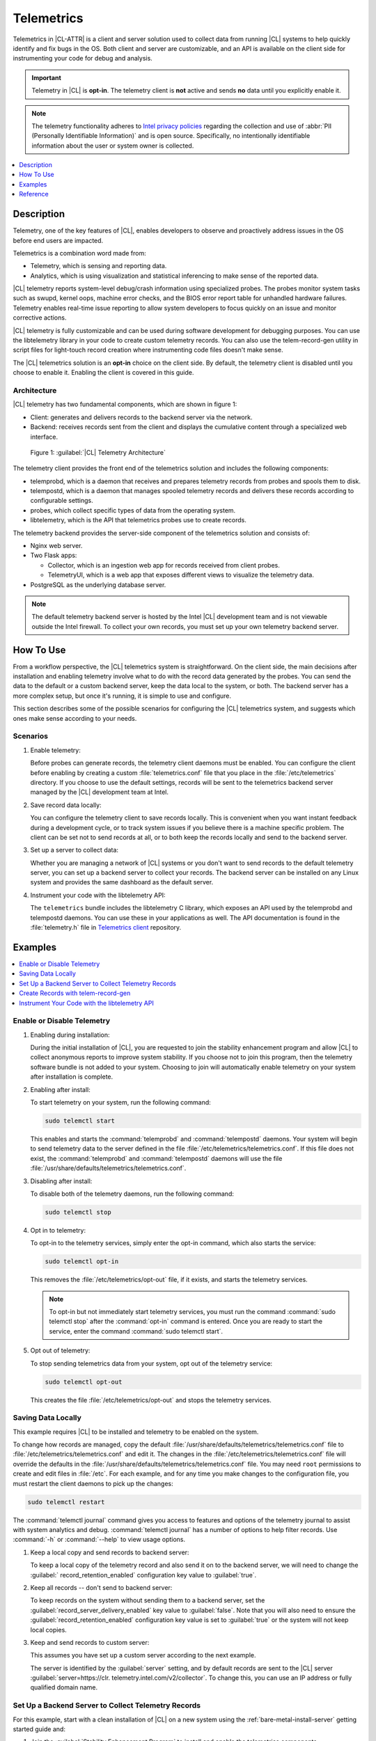 .. _telem-guide:

Telemetrics
###########

Telemetrics in |CL-ATTR| is a client and server solution used to collect
data from running |CL| systems to help quickly identify and fix bugs in the
OS.  Both client and server are customizable, and an API is available on the
client side for instrumenting your code for debug and analysis.

.. important::

   Telemetry in |CL| is **opt-in**. The telemetry client is **not**  active
   and sends **no** data until you explicitly enable it.

.. note::

   The telemetry functionality adheres to `Intel privacy policies`_ regarding
   the collection and use of :abbr:`PII (Personally Identifiable Information)`
   and is open source. 
   Specifically, no intentionally identifiable information about the user or
   system owner is collected.

.. contents::
   :local:
   :depth: 1


Description
***********

Telemetry, one of the key features of |CL|, enables developers to observe and
proactively address issues in the OS before end users are impacted.

Telemetrics is a combination word made from:

* Telemetry, which is sensing and reporting data.
* Analytics, which is using visualization and statistical inferencing to make
  sense of the reported data.

|CL| telemetry reports system-level debug/crash information using specialized
probes. The probes monitor system tasks such as swupd, kernel oops, machine
error checks, and the BIOS error report table for unhandled hardware
failures. Telemetry enables real-time issue reporting to allow system
developers to focus quickly on an issue and monitor corrective actions.

|CL| telemetry is fully customizable and can be used during software
development for debugging purposes. You can use the libtelemetry library in
your code to create custom telemetry records. You can also use the
telem-record-gen utility in script files for light-touch record creation
where instrumenting code files doesn't make sense.

The |CL| telemetrics solution is an **opt-in** choice on the client side.
By default, the telemetry client is disabled until you choose to enable it.
Enabling the client is covered in this guide.

Architecture
============

|CL| telemetry has two fundamental components, which are shown in figure 1:

* Client: generates and delivers records to the backend server via the network.

* Backend: receives records sent from the client and displays the cumulative
  content through a specialized web interface.

.. figure:: figures/telemetry-e2e.png
   :alt: Figure 1, Telemetry Architecture

   Figure 1: :guilabel:`|CL| Telemetry Architecture`

The telemetry client provides the front end of the telemetrics solution and
includes the following components:

* telemprobd, which is a daemon that receives and prepares telemetry records
  from probes and spools them to disk.
* telempostd, which is a daemon that manages spooled telemetry records and
  delivers these records according to configurable settings.
* probes, which collect specific types of data from the operating system.
* libtelemetry, which is the API that telemetrics probes use to create records.

The telemetry backend provides the server-side component of the telemetrics
solution and consists of:

* Nginx web server.
* Two Flask apps:

  * Collector, which is an ingestion web app for records received from client
    probes.
  * TelemetryUI, which is a web app that exposes different views to visualize
    the telemetry data.
* PostgreSQL as the underlying database server.

.. note::

   The default telemetry backend server is hosted by the Intel |CL| development
   team and is not viewable outside the Intel firewall. To collect your own
   records, you must set up your own telemetry backend server.



How To Use
**********

From a workflow perspective, the |CL| telemetrics system is straightforward.
On the client side, the main decisions after installation and enabling
telemetry involve what to do with the record data generated by the probes.
You can send the data to the default or a custom backend server, keep the data
local to the system, or both. The backend server has a more complex setup, but
once it's running, it is simple to use and configure.

This section describes some of the possible scenarios for configuring
the |CL| telemetrics system, and suggests which ones make sense according to
your needs.

Scenarios
=========

#. Enable telemetry:

   Before probes can generate records, the telemetry client daemons must be
   enabled. You can configure the client before enabling by creating a custom
   :file:`telemetrics.conf` file that you place in the :file:`/etc/telemetrics`
   directory. If you choose to use the default settings, records will be sent
   to the telemetrics backend server managed by the |CL| development team at
   Intel.

#. Save record data locally:

   You can configure the telemetry client to save records locally.  This is
   convenient when you want instant feedback during a development cycle, or to
   track system issues if you believe there is a machine specific problem. The
   client can be set not to send records at all, or to both keep the records
   locally and send to the backend server.

#. Set up a server to collect data:

   Whether you are managing a network of |CL| systems or you don't want to
   send records to the default telemetry server, you can set up a backend
   server to collect your records. The backend server can be installed on any
   Linux system and provides the same dashboard as the default server.


#. Instrument your code with the libtelemetry API:

   The ``telemetrics`` bundle includes the libtelemetry C library, which
   exposes an API used by the telemprobd and telempostd daemons. You can use
   these in your applications as well. The API documentation is found in the
   :file:`telemetry.h` file in `Telemetrics client`_ repository.


Examples
********

.. contents::
   :local:
   :depth: 1

Enable or Disable Telemetry
===========================

#. Enabling during installation:

   During the initial installation of |CL|, you are requested to join the
   stability enhancement program and allow |CL| to collect anonymous reports to
   improve system stability. If you choose not to join this program, then the
   telemetry software bundle is not added to your system. Choosing to join will
   automatically enable telemetry on your system after installation is
   complete.

#. Enabling after install:

   To start telemetry on your system, run the following command:

   .. code-block:: bash

      sudo telemctl start

   This enables and starts the :command:`telemprobd` and :command:`telempostd`
   daemons. Your system will begin to send telemetry data to the server defined
   in the file :file:`/etc/telemetrics/telemetrics.conf`. If this file does not
   exist, the :command:`telemprobd` and :command:`telempostd` daemons will use
   the file :file:`/usr/share/defaults/telemetrics/telemetrics.conf`.

#. Disabling after install:

   To disable both of the telemetry daemons, run the following command:

   .. code-block:: bash

      sudo telemctl stop

#. Opt in to telemetry:

   To opt-in to the telemetry services, simply enter the opt-in command, which  
   also starts the service:

   .. code-block:: bash

      sudo telemctl opt-in

   This removes the :file:`/etc/telemetrics/opt-out` file, if it exists, and
   starts the telemetry services.

   .. note::

      To opt-in but not immediately start telemetry services, you must
      run the command :command:`sudo telemctl stop` after the :command:`opt-in`
      command is entered. Once you are ready to start the service, enter the
      command :command:`sudo telemctl start`.

#. Opt out of telemetry:

   To stop sending telemetrics data from your system, opt out of the telemetry
   service:

   .. code-block:: bash

      sudo telemctl opt-out

   This creates the file :file:`/etc/telemetrics/opt-out` and stops the
   telemetry services.


Saving Data Locally
===================

This example requires |CL| to be installed and telemetry to be enabled on the
system.

To change how records are managed, copy the default
:file:`/usr/share/defaults/telemetrics/telemetrics.conf` file to
:file:`/etc/telemetrics/telemetrics.conf` and edit it.  The changes in the
:file:`/etc/telemetrics/telemetrics.conf` file will override the defaults in
the :file:`/usr/share/defaults/telemetrics/telemetrics.conf` file. You may need
``root`` permissions to create and edit files in :file:`/etc`. For each
example, and for any time you make changes to the configuration file, you must
restart the client daemons to pick up the changes:

.. code-block:: bash

  sudo telemctl restart


The :command:`telemctl journal` command gives you access to features and
options of the telemetry journal to assist with system analytics and debug.
:command:`telemctl journal` has a number of options to help filter records.
Use :command:`-h` or :command:`--help` to view usage options.


#. Keep a local copy and send records to backend server:

   To keep a local copy of the telemetry record and also send it on to the
   backend server, we will need to change the :guilabel:`
   record_retention_enabled` configuration key value to :guilabel:`true`.


#. Keep all records  -- don't send to backend server:

   To keep records on the system without sending them to a backend server, set
   the :guilabel:`record_server_delivery_enabled` key value to
   :guilabel:`false`.  Note that you will also need to ensure the
   :guilabel:`record_retention_enabled` configuration key value is set to
   :guilabel:`true` or the system will not keep local copies.

#. Keep and send records to custom server:

   This assumes you have set up a custom server according to the next example.

   The server is identified by the :guilabel:`server` setting, and by default
   records are sent to the |CL| server :guilabel:`server=https://clr.
   telemetry.intel.com/v2/collector`.  To change this, you can use an IP
   address or fully qualified domain name.



Set Up a Backend Server to Collect Telemetry Records
====================================================

For this example, start with a clean installation of |CL| on a new system
using the :ref:`bare-metal-install-server` getting started guide and:

#. Join the :guilabel:`Stability Enhancement Program` to install and
   enable the telemetrics components.

#. Select the manual installation method with the following settings:

   * Set the hostname to :guilabel:`clr-telem-server`,
   * Create an administrative user named :guilabel:`clear` and add this user
     to sudoers

#. Log in with your administrative user, from your :file:`$HOME` directory, 
   run :command:`git` to clone the :guilabel:`telemetrics-backend` repository
   into the :file:`$HOME/telemetrics-backend` directory:

   .. code-block:: console

      git clone https://github.com/clearlinux/telemetrics-backend

   .. note::

      You may need to set up the :envvar:`https_proxy` environment variable if
      you have issues reaching github.com.

#. Change your current working directory to :file:`telemetrics-backend/scripts`.
#. Before you install the telemetrics backend with the :file:`deploy.sh` script
   file in the next step, here is an explanation of the options to be specified:

   * *-a install* to perform an install
   * *-d clr* to install to a |CL| distro
   * *-H localhost* to set the domain to localhost

   .. caution::
      The :file:`deploy.sh` shell script has minimal error checking and makes
      several changes to your system.  Be sure that the options you define on
      the cmdline are correct before proceeding.

#. Run the shell script from the :file:`$HOME/telemetrics-backend/scripts`
   directory:

   .. code-block:: console

      ./deploy.sh -H localhost -a install -d clr



   The script starts and lists all the defined options and prompts you for
   the :guilabel:`PostgreSQL` database password.

   .. code-block:: console

      Options:
       host: localhost
       distro: clr
       action: install
       repo: https://github.com/clearlinux/telemetrics-backend
       source: master
       type: git
       DB password: (default: postgres):

#. For the :guilabel:`DB password:`, press the :kbd:`Enter` key to accept the
   default password `postgres`.

   .. note::

      The :file:`deploy.sh` script uses :command:`sudo` to run commands and you
      may be prompted to enter your user password at any time while the script
      is executing. If this occurs, enter your user password to execute the
      :command:`sudo` command.


#. After all the server components have been installed, you are prompted to
   enter the :guilabel:`PostgreSQL` database password to change it as
   illustrated below:

   .. code-block:: console

      Enter password for 'postgres' user:
      New password:
      Retype new password:
      passwd: password updated successfully

   Enter `postgres` for the current value of the password and then enter a new
   password, retype it to verify the new password and the
   :guilabel:`PostgreSQL` database password will be updated.

#. After the installation is complete, you can use your web browser to view the
   new server by opening the browser on the system and typing in ``localhost``
   in the address bar.  You should see a web page similar to the one shown in
   figure 1:

   .. figure:: figures/telemetry-backend-1.png
      :alt: Telemetry UI

      Figure 1: :guilabel:`Telemetry UI`



Create Records with telem-record-gen
====================================

The telemetrics bundle provides a record generator tool called
``telem-record-gen``. This tool can be used to create records from shell
scripts or the command line when writing a probe in C is not desirable.
Records are sent to the backend server, and can also be echoed to stdout.

There are three ways to supply the payload to the record.

#. On the command line, use the :command:`-p <string>` option:

   .. code-block:: bash

      telem-record-gen -c a/b/c -n -o -p 'payload goes here'

   .. code-block:: console

      record_format_version: 4
      classification: a/b/c
      severity: 1
      machine_id: FFFFFFFF
      creation_timestamp: 1539023189
      arch: x86_64
      host_type: innotek GmbH|VirtualBox|1.2
      build: 25180
      kernel_version: 4.14.71-404.lts
      payload_format_version: 1
      system_name: clear-linux-os
      board_name: VirtualBox|Oracle Corporation
      cpu_model: Intel(R) Core(TM) i7-4650U CPU @ 1.70GHz
      bios_version: VirtualBox
      event_id: 2236710e4fc11e4a646ce956c7802788

      payload goes here

#. Specify a file that contains the payload with the option
   :command:`-P path/to/file`.

   .. code-block:: bash

      telem-record-gen -c a/b/c -n -o -P ./payload_file.txt

   .. code-block:: console

      record_format_version: 4
      classification: a/b/c
      severity: 1
      machine_id: FFFFFFFF
      creation_timestamp: 1539023621
      arch: x86_64
      host_type: innotek GmbH|VirtualBox|1.2
      build: 25180
      kernel_version: 4.14.71-404.lts
      payload_format_version: 1
      system_name: clear-linux-os
      board_name: VirtualBox|Oracle Corporation
      cpu_model: Intel(R) Core(TM) i7-4650U CPU @ 1.70GHz
      bios_version: VirtualBox
      event_id: d73d6040afd7693cccdfece479df9795

      payload read from file

#. If the :command:`-p` or :command:`-P` options are absent, the tool reads
   from stdin so you can use it in a :file:`heredoc` in scripts.

   .. code-block:: bash

      #telem-record-gen -c a/b/c -n -o << HEOF
      payload read from stdin
      HEOF

   .. code-block:: console

      record_format_version: 4
      classification: a/b/c
      severity: 1
      machine_id: FFFFFFFF
      creation_timestamp: 1539023621
      arch: x86_64
      host_type: innotek GmbH|VirtualBox|1.2
      build: 25180
      kernel_version: 4.14.71-404.lts
      payload_format_version: 1
      system_name: clear-linux-os
      board_name: VirtualBox|Oracle Corporation
      cpu_model: Intel(R) Core(TM) i7-4650U CPU @ 1.70GHz
      bios_version: VirtualBox
      event_id: 2f070e8e71679f2b1f28794e3a6c42ee

      payload read from stdin



Instrument Your Code with the libtelemetry API
==============================================

Prerequisites
-------------

Confirm that the telemetrics header file is located on the system at
:file:`usr/include/telemetry.h`  The `latest version`_ of the file can also be
found on github for reference, but installing the `telemetry` bundle will
install the header file that matches your |CL| version.

#. Includes and variables:

   You must include the following headers in your code to use the API:

   .. code-block:: console

      #define _GNU_SOURCE
      #include <stdlib.h>
      #include <stdio.h>
      #include <string.h>
      #include <telemetry.h>


   Use the following code to create the variables needed to hold the data for
   the record to be created:

   .. code-block:: console

      uint32_t severity = 1;
      uint32_t payload_version = 1;
      char classification[30] = "org.clearlinux/hello/world";
      struct telem_ref *tm_handle = NULL;
      char *payload;
      int ret = 0;



   Severity:
    Type: uint32_t
    Value:  Severity field value. Accepted values are in the range 1-4, with
    1 being the lowest severity, and 4 being the highest severity. Values
    provided outside of this range are clamped to 1 or 4. [low, med, high,
    crit]

   Payload_version:
    Type: uint32_t
    Value: Payload format version. The only supported value right now is 1,
    which indicates that the payload is a freely-formatted (unstructured)
    string. Values greater than 1 are reserved for future use.

   Classification:
     Type: char array
     Value: It should have the form, DOMAIN/PROBENAME/REST: DOMAIN is the 
     reverse domain to use as a namespace for the probe (e.g. org.clearlinux);
     PROBENAME is the name of the probe; and REST is an arbitrary value that
     the probe should use to classify the record. The maximum length for the
     classification string is 122 bytes. Each sub-category may be no longer
     than 40 bytes long. Two / delimiters are required.

   Tm_handle:
     Type: Telem_ref struct pointer
     Value:  Struct pointer declared by the caller, The struct is initialized
     if the function returns success.

   Payload:
     Type: char pointer
     Value: The payload to set



#. For this example, we'll set the payload to “hello” by using ``asprintf()``:

   .. code-block:: console

         if (asprintf(&payload, "hello\n") < 0) {
           exit(EXIT_FAILURE);
            }



   The functions ``asprintf()`` and ``vasprintf()`` are analogs of
   ``sprintf(3)`` and ``vsprintf(3)``, except that they allocate a string
   large enough to hold the output including the terminating null byte ('\0'),
   and return a pointer to it via the first argument.  This pointer should be
   passed to ``free(3)`` to release the allocated storage when it is no longer
   needed.

#. Create the new telemetry record:

   The  function  ``tm_create_record()`` initializes a telemetry record and
   sets the severity and classification of that record, as well as the payload
   version number. The memory needed to store the telemetry record is allocated
   and should be freed with ``tm_free_record()`` when no longer needed.

   .. code-block:: console

      if ((ret = tm_create_record(&tm_handle, severity,    classification, payload_version)) < 0) {
      printf("Failed to create record: %s\n", strerror(-ret));
      ret = 1;
      goto fail;
      }

#. Set the payload field of a telemetrics record:

   The function ``tm_set_payload()`` attaches the provided telemetry record
   data to the telemetry record. The current maximum payload size is 8192b.

   .. code-block:: console

      if ((ret = tm_set_payload(tm_handle, payload)) < 0) {
         printf("Failed to set record payload: %s\n", strerror(-ret));
         ret = 1;
         goto fail;
      }
      free(payload);

   The ``free()`` function frees the memory space pointed to by ptr, which
   must have been returned by a previous call to ``malloc()``, ``calloc()``,
   or ``realloc()``.  Otherwise, or if ``free(ptr)`` has already been called
   before, undefined behavior occurs.  If ptr is NULL, no operation is
   performed.

#. Send a record to the telemetrics daemon:

   The function ``tm_send_record()`` delivers the record to the local
   ``telemprobd(1)`` service. Since the telemetry record was allocated by
   the program it should be freed with ``tm_free_record()`` when it is no
   longer needed.

   .. code-block:: console

      if ((ret = tm_send_record(tm_handle)) < 0) {
         printf("Failed to send record to daemon: %s\n", strerror(-ret));
         ret = 1;
         goto fail;
      } else {
         printf("Successfully sent record to daemon.\n");
         ret = 0;
      }
      fail:
      tm_free_record(tm_handle);
      tm_handle = NULL;

      return ret;


#. A full sample application with compiling flags:

   Create a new file test.c and add the following code:

   .. code-block:: console

        #define _GNU_SOURCE
        #include <stdlib.h>
        #include <stdio.h>
        #include <string.h>
        #include <telemetry.h>

        int main(int argc, char **argv)
        {
              uint32_t severity = 1;
              uint32_t payload_version = 1;
              char classification[30] = "org.clearlinux/hello/world";
              struct telem_ref *tm_handle = NULL;
              char *payload;

              int ret = 0;

              if (asprintf(&payload, "hello\n") < 0) {
                      exit(EXIT_FAILURE);
              }

              if ((ret = tm_create_record(&tm_handle, severity, classification, payload_version)) < 0) {
                      printf("Failed to create record: %s\n", strerror(-ret));
                      ret = 1;
                      goto fail;
              }

              if ((ret = tm_set_payload(tm_handle, payload)) < 0) {
                      printf("Failed to set record payload: %s\n", strerror(-ret));
                      ret = 1;
                      goto fail;
              }

              free(payload);

              if ((ret = tm_send_record(tm_handle)) < 0) {
                      printf("Failed to send record to daemon: %s\n", strerror(-ret));
                      ret = 1;
                      goto fail;
              } else {
                      printf("Successfully sent record to daemon.\n");
                      ret = 0;
              }
        fail:
              tm_free_record(tm_handle);
              tm_handle = NULL;

              return ret;
         }



   Compile with the gcc compiler, using this command:

   .. code-block:: bash

      gcc test.c -ltelemetry -o test_telem


   Test to ensure the program is working:

   .. code-block:: bash

      ./test_telem
      Successfully sent record to daemon.

   .. note::

      A full example of the `heartbeat probe`_ in C is documented in the
      source code.

Reference
*********

.. contents::
   :local:
   :depth: 1

The Telemetry API
=================

Installing the ``telemetrics`` bundle includes the libtelemetry C library,
which exposes an API used by the telemprobd and telempostd daemons. You can
use these in your applications as well. The API documentation is found in the
:file:`telemetry.h` file in `Telemetrics client`_ repository.

Client Configuration
====================

The telemetry client will look for the configuration file located at
:file:`/etc/telemetrics/telemetrics.conf` and use it if it exists. If the
file does not exist, the client will use the default configuration located
at :file:`/usr/share/defaults telemetrics/telemetrics.conf`. To modify or
customize the configuration, copy the file from
:file:`/usr/share/defaults/telemetrics` to :file:`/etc/telemetrics` and edit it.

Configuration Options
---------------------

The client uses the following configuration options from the config file:

* **server**: This specifies the web server to which telempostd sends the
  telemetry records.
* **socket_path**: This specifies the path of the unix domain socket on which
  the telemprobd listens for connections from the probes.
* **spool_dir**: This configuration option is related to spooling. If the
  daemon is not able to send the telemetry records to the backend server due
  to reasons such as the network availability, then it stores the records in
  a spool directory. This option specifies the path of the spool directory.
  This directory should be owned by the same user as the daemon.
* **record_expiry**: This is the time, in minutes, after which the records in
  the spool directory are deleted by the daemon.
* **spool_process_time**: This specifies the time interval, in seconds, that
  the daemon waits for before checking the spool directory for records. The
  daemon picks up the records in the order of modification date and tries to
  send the record to the server. It sends a maximum of 10 records at a time.
  If it was able to send a record successfully, it deletes the record from the
  spool. If the daemon finds a record older than the "record_expiry" time, then
  it deletes that record. The daemon looks at a maximum of 20 records in a
  single spool run loop.
* **rate_limit_enabled**: This determines whether rate-limiting is enabled
  or disabled. When enabled, there is a threshold on both records sent within
  a window of time, and record bytes sent within a window a time.
* **record_burst_limit**: This is the maximum amount of records allowed to be
  passed by the daemon within the record_window_length of time. If set to -1,
  the rate-limiting for record bursts is disabled.
* **record_window_length**: The time, in minutes (0-59), that establishes the
  window length for the record_burst_limit. For example, if
  record_burst_window=1000 and record_window_length=15, then no more than
  1000 records can be passed within any given fifteen-minute window.
* **byte_burst_limit**: This is the maximum amount of bytes that can be
  passed by the daemon within the byte_window_length of time. If set to -1,
  the rate-limiting for byte bursts is disabled.
* **byte_window_length**: This is the time, in minutes (0-59), that establishes
  the window length for the byte_burst_limit.
* **rate_limit_strategy**: This is the strategy chosen once the rate-limiting
  threshold has been reached. Currently the options are 'drop' or 'spool', 
  with spool being the default. If spool is chosen, records will be spooled
  and sent at a later time.
* **record_retention_enabled**: When this key is enabled (true) the daemon
  saves a copy of the payload on disk from all valid records. To avoid the
  excessive use of disk space only the latest 100 records are kept. The default
  value for this configuration key is false.
* **record_server_delivery_enabled**: This key controls the delivery of
  records to server; when enabled (default value), the record will be posted to
  the address in the configuration file. If this configuration key is disabled
  (false), records will not be spooled or posted to backend. This configuration
  key can be used in combination with record_retention_enabled to keep copies
  of telemetry records locally only.

  .. note::

  	 Configuration options may change as the telemetry client evolves.
  	 Please use the comments in the file itself as the most accurate
  	 reference for configuration.


Client Run-time Options
=======================

The |CL| telemetry client provides an admin tool called :guilabel:`telemctl`
for managing the telemetry services and probes. The tool is located in
:file:`/usr/bin`. Running it with no argument results in the following:

.. code-block:: bash

   sudo telemctl

.. code-block:: console

   /usr/bin/telemctl - Control actions for telemetry services
     stop       Stops all running telemetry services
     start      Starts all telemetry services
     restart    Restarts all telemetry services
     is-active  Checks if telemprobd and telempostd are active
     opt-in     Opts in to telemetry, and starts telemetry services
     opt-out    Opts out of telemetry, and stops telemetry services
     journal    Prints telemetry journal contents. Use -h argument for more
                options

start/stop/restart
------------------

The commands to start, stop and restart the telemetry services manage all
required services and probes on the system.  There is no need to separately
start/stop/restart the two client daemons **telemprobd** and **telempostd**.
The **restart** command option will call **telemctl stop** followed
by **telemctl start** .

is-active
---------

The `is-active` option reports whether the two client daemons are active. This
is useful to verify that the **opt-in** and **opt-out** options have taken
effect, or to ensure that telemetry is functioning on the system. Note that
both daemons are verified.

.. code-block:: bash

   sudo telemctl is-active

.. code-block:: console

   telemprobd : active
   telempostd : active



.. _Telemetrics client: https://github.com/clearlinux/telemetrics-client/
.. _latest version: https://github.com/clearlinux/telemetrics-client/tree/master/src
.. _heartbeat probe: https://github.com/clearlinux/telemetrics-client/tree/master/src/probes/hello.c
.. _Intel privacy policies: https://www.intel.com/content/www/us/en/privacy/intel-privacy-notice.html
